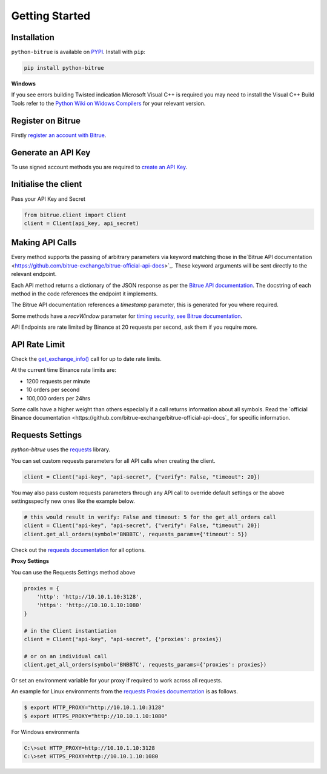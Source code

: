 Getting Started
===============

Installation
------------

``python-bitrue`` is available on `PYPI <https://pypi.python.org/pypi/python-bitrue/>`_.
Install with ``pip``:

.. code:: bash

    pip install python-bitrue

**Windows**

If you see errors building Twisted indication Microsoft Visual C++ is required you may need to install the Visual C++ Build Tools
refer to the `Python Wiki on Widows Compilers <https://wiki.python.org/moin/WindowsCompilers>`_ for your relevant version.

Register on Bitrue
-------------------

Firstly `register an account with Bitrue <https://www.bitrue.com/activity/task/task-landing?inviteCode=EWHAHT>`_.

Generate an API Key
-------------------

To use signed account methods you are required to `create an API Key  <https://www.bitrue.com/userCenter/createApi.html>`_.

Initialise the client
---------------------

Pass your API Key and Secret

.. code:: python

    from bitrue.client import Client
    client = Client(api_key, api_secret)

Making API Calls
----------------

Every method supports the passing of arbitrary parameters via keyword matching those in the`Bitrue API documentation <https://github.com/bitrue-exchange/bitrue-official-api-docs>`_.
These keyword arguments will be sent directly to the relevant endpoint.

Each API method returns a dictionary of the JSON response as per the `Bitrue API documentation <https://github.com/bitrue-exchange/bitrue-official-api-docs>`_.
The docstring of each method in the code references the endpoint it implements.

The Bitrue API documentation references a `timestamp` parameter, this is generated for you where required.

Some methods have a `recvWindow` parameter for `timing security, see Bitrue documentation <https://github.com/bitrue-exchange/bitrue-official-api-docs/blob/master/rest-api.md#timing-security>`_.

API Endpoints are rate limited by Binance at 20 requests per second, ask them if you require more.

API Rate Limit
--------------

Check the `get_exchange_info() <bitrue.html#bitrue.client.Client.get_exchange_info>`_ call for up to date rate limits.

At the current time Binance rate limits are:

- 1200 requests per minute
- 10 orders per second
- 100,000 orders per 24hrs

Some calls have a higher weight than others especially if a call returns information about all symbols.
Read the `official Binance documentation <https://github.com/bitrue-exchange/bitrue-official-api-docs`_ for specific information.

.. image:: https://analytics-pixel.appspot.com/UA-111417213-1/github/python-bitrue/docs/overview?pixel

Requests Settings
-----------------

`python-bitrue` uses the `requests <http://docs.python-requests.org/en/master/>`_ library.

You can set custom requests parameters for all API calls when creating the client.

.. code:: python

    client = Client("api-key", "api-secret", {"verify": False, "timeout": 20})

You may also pass custom requests parameters through any API call to override default settings or the above settingsspecify new ones like the example below.

.. code:: python

    # this would result in verify: False and timeout: 5 for the get_all_orders call
    client = Client("api-key", "api-secret", {"verify": False, "timeout": 20})
    client.get_all_orders(symbol='BNBBTC', requests_params={'timeout': 5})

Check out the `requests documentation <http://docs.python-requests.org/en/master/>`_ for all options.

**Proxy Settings**

You can use the Requests Settings method above

.. code:: python

    proxies = {
        'http': 'http://10.10.1.10:3128',
        'https': 'http://10.10.1.10:1080'
    }

    # in the Client instantiation
    client = Client("api-key", "api-secret", {'proxies': proxies})

    # or on an individual call
    client.get_all_orders(symbol='BNBBTC', requests_params={'proxies': proxies})

Or set an environment variable for your proxy if required to work across all requests.

An example for Linux environments from the `requests Proxies documentation <http://docs.python-requests.org/en/master/user/advanced/#proxies>`_ is as follows.

.. code-block:: bash

    $ export HTTP_PROXY="http://10.10.1.10:3128"
    $ export HTTPS_PROXY="http://10.10.1.10:1080"

For Windows environments

.. code-block:: bash

    C:\>set HTTP_PROXY=http://10.10.1.10:3128
    C:\>set HTTPS_PROXY=http://10.10.1.10:1080
